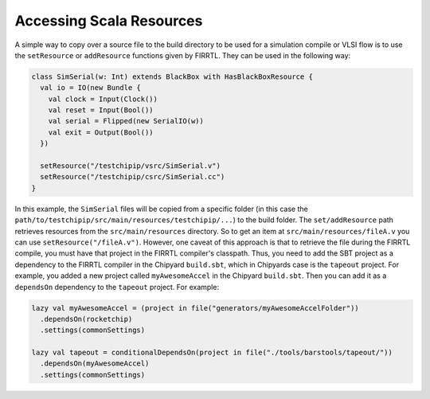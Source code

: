 Accessing Scala Resources
===============================

A simple way to copy over a source file to the build directory to be used for a simulation compile or VLSI flow is to use the ``setResource`` or ``addResource`` functions given by FIRRTL.
They can be used in the following way:

.. code-block:: scala

    class SimSerial(w: Int) extends BlackBox with HasBlackBoxResource {
      val io = IO(new Bundle {
        val clock = Input(Clock())
        val reset = Input(Bool())
        val serial = Flipped(new SerialIO(w))
        val exit = Output(Bool())
      })

      setResource("/testchipip/vsrc/SimSerial.v")
      setResource("/testchipip/csrc/SimSerial.cc")
    }

In this example, the ``SimSerial`` files will be copied from a specific folder (in this case the ``path/to/testchipip/src/main/resources/testchipip/...``) to the build folder.
The ``set/addResource`` path retrieves resources from the ``src/main/resources`` directory.
So to get an item at ``src/main/resources/fileA.v`` you can use ``setResource("/fileA.v")``.
However, one caveat of this approach is that to retrieve the file during the FIRRTL compile, you must have that project in the FIRRTL compiler's classpath.
Thus, you need to add the SBT project as a dependency to the FIRRTL compiler in the Chipyard ``build.sbt``, which in Chipyards case is the ``tapeout`` project.
For example, you added a new project called ``myAwesomeAccel`` in the Chipyard ``build.sbt``.
Then you can add it as a ``dependsOn`` dependency to the ``tapeout`` project.
For example:

.. code-block:: scala

    lazy val myAwesomeAccel = (project in file("generators/myAwesomeAccelFolder"))
      .dependsOn(rocketchip)
      .settings(commonSettings)

    lazy val tapeout = conditionalDependsOn(project in file("./tools/barstools/tapeout/"))
      .dependsOn(myAwesomeAccel)
      .settings(commonSettings)
